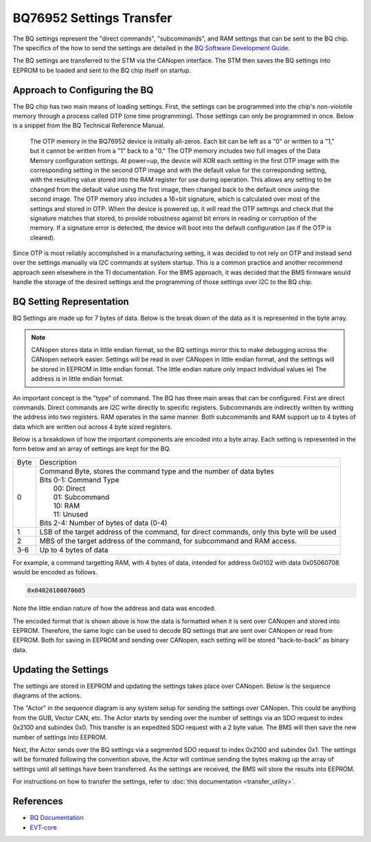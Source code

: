 =========================
BQ76952 Settings Transfer
=========================

The BQ settings represent the "direct commands", "subcommands", and RAM
settings that can be sent to the BQ chip. The specifics of the how to send
the settings are detailed in the
`BQ Software Development Guide <https://www.ti.com/lit/an/sluaa11b/sluaa11b.pdf?ts=1636599197514&ref_url=https%253A%252F%252Fwww.ti.com%252Fproduct%252FBQ76952>`_.

The BQ settings are transferred to the STM via the CANopen interface. The STM
then saves the BQ settings into EEPROM to be loaded and sent to the BQ chip
itself on startup.

Approach to Configuring the BQ
==============================

The BQ chip has two main means of loading settings. First, the settings can
be programmed into the chip's non-violotile memory through a process called
OTP (one time programming). Those settings can only be programmed in once.
Below is a snippet from the BQ Technical Reference Manual.

    The OTP memory in the BQ76952 device is initially all-zeros. Each bit can be
    left as a "0" or written to a "1," but it cannot be written from a "1" back to
    a "0." The OTP memory includes two full images of the Data Memory configuration
    settings. At power=up, the device will XOR each setting in the first OTP image
    with the corresponding setting in the second OTP image and with the default
    value for the corresponding setting, with the resulting value stored into the
    RAM register for use during operation. This allows any setting to be changed
    from the default value using the first image, then changed back to the default
    once using the second image. The OTP memory also includes a 16=bit signature,
    which is calculated over most of the settings and stored in OTP. When the
    device is powered up, it will read the OTP settings and check that the
    signature matches that stored, to provide robustness against bit errors in
    reading or corruption of the memory. If a signature error is detected, the
    device will boot into the default configuration (as if the OTP is cleared).

Since OTP is most reliably accomplished in a manufacturing setting, it was
decided to not rely on OTP and instead send over the settings manually via
I2C commands at system startup. This is a common practice and another recommend
approach seen elsewhere in the TI documentation. For the BMS approach, it
was decided that the BMS firmware would handle the storage of the desired
settings and the programming of those settings over I2C to the BQ chip.

BQ Setting Representation
=========================

BQ Settings are made up for 7 bytes of data. Below is the break down of the
data as it is represented in the byte array.

.. note::
   CANopen stores data in little endian format, so the BQ settings mirror
   this to make debugging across the CANopen network easier. Settings will
   be read in over CANopen in little endian format, and the settings will be
   stored in EEPROM in little endian format. The little endian nature only
   impact individual values ie) The address is in little endian format.

An important concept is the "type" of command. The BQ has three main areas
that can be configured. First are direct commands. Direct commands are I2C
write directly to specific registers. Subcommands are indirectly written by
writting the address into two registers. RAM operates in the same manner.
Both subcommands and RAM support up to 4 bytes of data which are written
out across 4 byte sized registers.

Below is a breakdown of how the important components are encoded into a byte
array. Each setting is represented in the form below and an array of settings
are kept for the BQ.

====    ==================================================================
Byte    Description
----    ------------------------------------------------------------------
0       | Command Byte, stores the command type and the number of data bytes
        | Bits 0-1: Command Type
        |   00: Direct
        |   01: Subcommand
        |   10: RAM
        |   11: Unused
        | Bits 2-4: Number of bytes of data (0-4)
1       LSB of the target address of the command, for direct commands, only
        this byte will be used
2       MBS of the target address of the command, for subcommand and RAM
        access.
3-6     Up to 4 bytes of data
====    ==================================================================

For example, a command targetting RAM, with 4 bytes of data, intended for
address 0x0102 with data 0x05060708 would be encoded as follows.

.. code-block::

   0x04020108070605

Note the little endian nature of how the address and data was encoded.

The encoded format that is shown above is how the data is formatted when
it is sent over CANopen and stored into EEPROM. Therefore, the same logic
can be used to decode BQ settings that are sent over CANopen or read from
EEPROM. Both for saving in EEPROM and sending over CANopen, each
setting will be stored "back-to-back" as binary data.

Updating the Settings
=====================

The settings are stored in EEPROM and updating the settings takes place
over CANopen. Below is the sequence diagrams of the actions.

.. image:: ../_static/images/bq_settings_update_sequence.png
   :width: 600
   :align: center

The "Actor" in the sequence diagram is any system setup for sending the
settings over CANopen. This could be anything from the GUB, Vector CAN, etc.
The Actor starts by sending over the number of settings via an SDO request
to index 0x2100 and subindex 0x0. This transfer is an expedited SDO request
with a 2 byte value. The BMS will then save the new number of settings into
EEPROM.

Next, the Actor sends over the BQ settings via a segmented SDO request
to index 0x2100 and subindex 0x1. The settings will be formated following
the convention above, the Actor will continue sending the bytes making up
the array of settings until all settings have been transferred. As the settings
are received, the BMS will store the results into EEPROM.

For instructions on how to transfer the settings, refer to
:doc:`this documentation <transfer_utility>`.

References
==========

* `BQ Documentation <https://www.ti.com/product/BQ76952>`_
* `EVT-core <https://evt-core.readthedocs.io/en/latest/>`_
